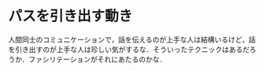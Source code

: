 * パスを引き出す動き
  人間同士のコミュニケーションで，話を伝えるのが上手な人は結構いるけど，話を引き出すのが上手な人は珍しい気がするな．そういったテクニックはあるだろうか．ファシリテーションがそれにあたるのかな．
